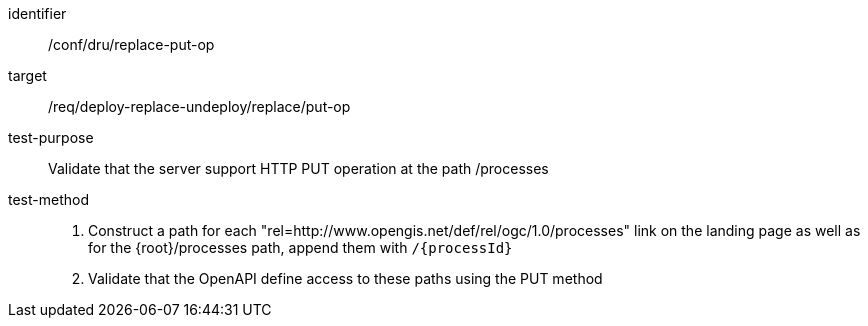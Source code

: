 [[ats_dru_replace-put-op]]

[abstract_test]
====
[%metadata]
identifier:: /conf/dru/replace-put-op
target:: /req/deploy-replace-undeploy/replace/put-op
test-purpose:: Validate that the server support HTTP PUT operation at the path /processes
test-method::
+
--
1. Construct a path for each "rel=http://www.opengis.net/def/rel/ogc/1.0/processes" link on the landing page as well as for the {root}/processes path, append them with `/{processId}` 

2. Validate that the OpenAPI define access to these paths using the PUT method
--
====

